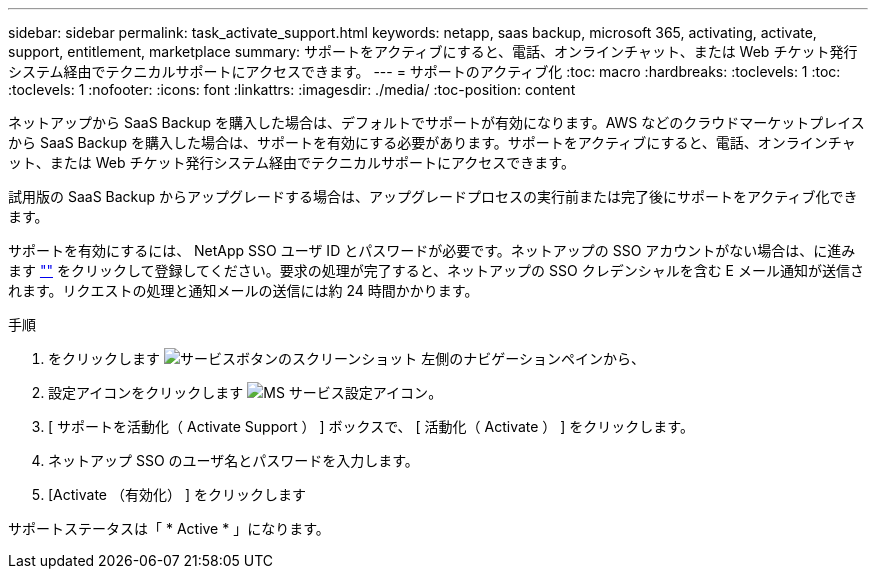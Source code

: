 ---
sidebar: sidebar 
permalink: task_activate_support.html 
keywords: netapp, saas backup, microsoft 365, activating, activate, support, entitlement, marketplace 
summary: サポートをアクティブにすると、電話、オンラインチャット、または Web チケット発行システム経由でテクニカルサポートにアクセスできます。 
---
= サポートのアクティブ化
:toc: macro
:hardbreaks:
:toclevels: 1
:toc: 
:toclevels: 1
:nofooter: 
:icons: font
:linkattrs: 
:imagesdir: ./media/
:toc-position: content


[role="lead"]
ネットアップから SaaS Backup を購入した場合は、デフォルトでサポートが有効になります。AWS などのクラウドマーケットプレイスから SaaS Backup を購入した場合は、サポートを有効にする必要があります。サポートをアクティブにすると、電話、オンラインチャット、または Web チケット発行システム経由でテクニカルサポートにアクセスできます。

試用版の SaaS Backup からアップグレードする場合は、アップグレードプロセスの実行前または完了後にサポートをアクティブ化できます。

サポートを有効にするには、 NetApp SSO ユーザ ID とパスワードが必要です。ネットアップの SSO アカウントがない場合は、に進みます http://register.netapp.com[""] をクリックして登録してください。要求の処理が完了すると、ネットアップの SSO クレデンシャルを含む E メール通知が送信されます。リクエストの処理と通知メールの送信には約 24 時間かかります。

.手順
. をクリックします image:services.gif["サービスボタンのスクリーンショット"] 左側のナビゲーションペインから、
. 設定アイコンをクリックします image:configure_icon.gif["MS サービス設定アイコン"]。
. [ サポートを活動化（ Activate Support ） ] ボックスで、 [ 活動化（ Activate ） ] をクリックします。
. ネットアップ SSO のユーザ名とパスワードを入力します。
. [Activate （有効化） ] をクリックします


サポートステータスは「 * Active * 」になります。
